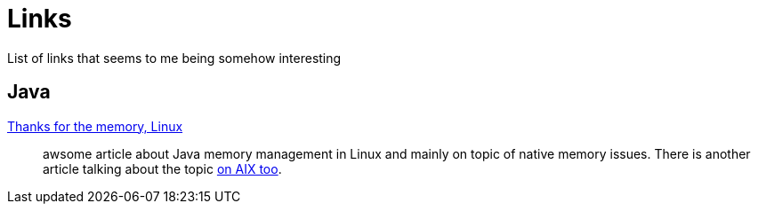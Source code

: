 = Links
:hp-tags: blog
:toc: macro
:release: 1.0
:published_at: 2017-05-05
:icons: font

List of links that seems to me being somehow interesting

== Java

https://www.ibm.com/developerworks/library/j-nativememory-linux[Thanks for the memory, Linux]::
awsome article about Java memory management in Linux and mainly on topic of native memory issues.
There is another article talking about the topic
https://www.ibm.com/developerworks/java/library/j-nativememory-aix/[on AIX too].
